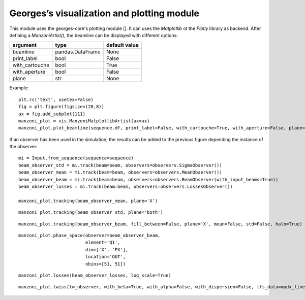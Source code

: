 *******************************************
Georges’s visualization and plotting module
*******************************************

This module uses the georges-core's plotting module []. It can uses the *Matplotlib* ot the *Plotly* library as backend.
After defining a *ManzoniArtist()*, the beamline can be displayed with different options:

+----------------+------------------+----------------+
| argument       |  type            |  default value |
+================+==================+================+
| beamline       | pandas.DataFrame | None           |
+----------------+------------------+----------------+
| print_label    | bool             | False          |
+----------------+------------------+----------------+
| with_cartouche | bool             | True           |
+----------------+------------------+----------------+
| with_aperture  | bool             | False          |
+----------------+------------------+----------------+
| plane          | str              | None           |
+----------------+------------------+----------------+

Example::

    plt.rc('text', usetex=False)
    fig = plt.figure(figsize=(20,8))
    ax = fig.add_subplot(111)
    manzoni_plot = vis.ManzoniMatplotlibArtist(ax=ax)
    manzoni_plot.plot_beamline(sequence.df, print_label=False, with_cartouche=True, with_aperture=False, plane='X')

If an observer has been used in the simulation, the results can be added to the previous figure depending the
instance of the observer::

    mi = Input.from_sequence(sequence=sequence)
    beam_observer_std = mi.track(beam=beam, observers=observers.SigmaObserver())
    beam_observer_mean = mi.track(beam=beam, observers=observers.MeanObserver())
    beam_observer_beam = mi.track(beam=beam, observers=observers.BeamObserver(with_input_beams=True))
    beam_observer_losses = mi.track(beam=beam, observers=observers.LossesObserver())

    manzoni_plot.tracking(beam_observer_mean, plane='X')


.. image:: images/mean_observer_matplotlib.png

::

    manzoni_plot.tracking(beam_observer_std, plane='both')

.. image:: images/std_observer_matplotlib_both.png

::

    manzoni_plot.tracking(beam_observer_beam, fill_between=False, plane='X', mean=False, std=False, halo=True)

.. image:: images/beam_observer_matplotlib_both.png

::

    manzoni_plot.phase_space(observer=beam_observer_beam,
                             element='Q1',
                             dim=['X', 'PX'],
                             location='OUT',
                             nbins=[51, 51])


.. image:: images/phase_space_observer_matplotlib.png

::

    manzoni_plot.losses(beam_observer_losses, log_scale=True)

.. image:: images/losses_observer_matplotlib.png

::

    manzoni_plot.twiss(tw_observer, with_beta=True, with_alpha=False, with_dispersion=False, tfs_data=madx_line.df)

.. image:: images/twiss_observer_matplotlib.png


